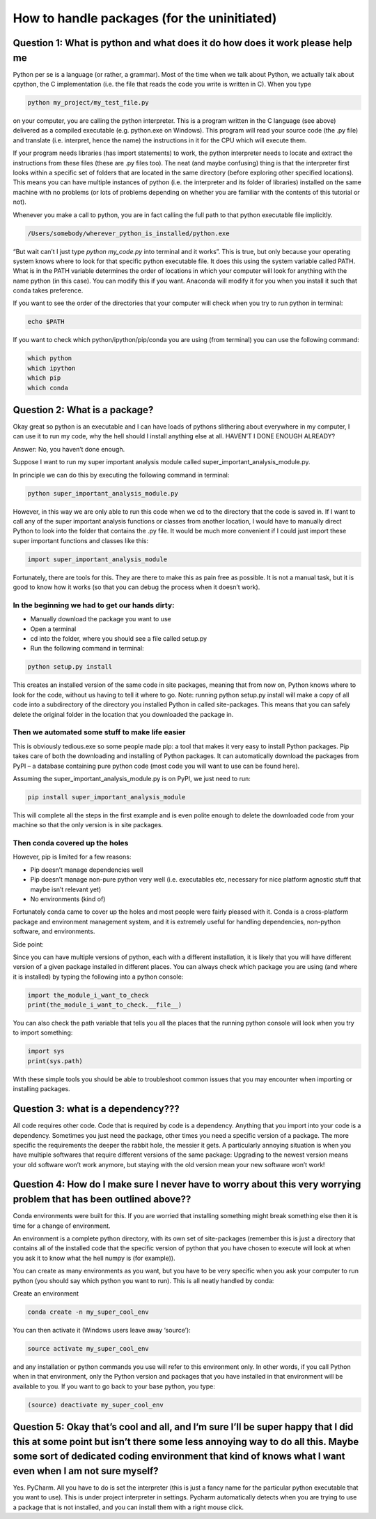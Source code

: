 How to handle packages (for the uninitiated)
============================================

Question 1: What is python and what does it do how does it work please help me
------------------------------------------------------------------------------

Python per se is a language (or rather, a grammar). Most of the time when we talk about Python, we actually talk about cpython, the C implementation (i.e. the file that reads the code you write is written in C). When you type 

.. code-block:: bash

  python my_project/my_test_file.py
  
on your computer, you are calling the python interpreter. This is a program written in the C language (see above) delivered as a compiled executable (e.g. python.exe on Windows). This program will read your source code (the .py file) and translate (i.e. interpret, hence the name) the instructions in it for the CPU which will execute them.

If your program needs libraries (has import statements) to work, the python interpreter needs to locate and extract the instructions from these files (these are .py files too). The neat (and maybe confusing) thing is that the interpreter first looks within a specific set of folders that are located in the same directory (before exploring other specified locations). This means you can have multiple instances of python (i.e. the interpreter and its folder of libraries) installed on the same machine with no problems (or lots of problems depending on whether you are familiar with the contents of this tutorial or not).

Whenever you make a call to python, you are in fact calling the full path to that python executable file implicitly. 

.. code-block:: bash

  /Users/somebody/wherever_python_is_installed/python.exe

“But wait can’t I just type `python my_code.py` into terminal and it works”. This is true, but only because your operating system knows where to look for that specific python executable file. It does this using the system variable called PATH. What is in the PATH variable determines the order of locations in which your computer will look for anything with the name python (in this case). You can modify this if you want. Anaconda will modify it for you when you install it such that conda takes preference.

If you want to see the order of the directories that your computer will check when you try to run python in terminal:

.. code-block:: bash

  echo $PATH
  
If you want to check which python/ipython/pip/conda you are using (from terminal) you can use the following command:

.. code-block:: bash

  which python
  which ipython
  which pip
  which conda

Question 2: What is a package?
------------------------------

Okay great so python is an executable and I can have loads of pythons slithering about everywhere in my computer, I can use it to run my code, why the hell should I install anything else at all. HAVEN’T I DONE ENOUGH ALREADY?

Answer: No, you haven’t done enough.

Suppose I want to run my super important analysis module called super_important_analysis_module.py. 

In principle we can do this by executing the following command in terminal:

.. code-block:: bash

  python super_important_analysis_module.py

However, in this way we are only able to run this code when we cd to the directory that the code is saved in. If I want to call any of the super important analysis functions or classes from another location, I would have to manually direct Python to look into the folder that contains the .py file. It would be much more convenient if I could just import these super important functions and classes like this:

.. code-block:: python

    import super_important_analysis_module


Fortunately, there are tools for this. They are there to make this as pain free as possible. It is not a manual task, but it is good to know how it works (so that you can debug the process when it doesn’t work).


In the beginning we had to get our hands dirty: 
***********************************************

- Manually download the package you want to use
- Open a terminal
- cd into the folder, where you should see a file called setup.py
- Run the following command in terminal: 

.. code-block:: bash
  
  python setup.py install
  
This creates an installed version of the same code in site packages, meaning that from now on, Python knows where to look for the code, without us having to tell it where to go. 
Note: running python setup.py install will make a copy of all code into a subdirectory of the directory you installed Python in called site-packages. This means that you can safely delete the original folder in the location that you downloaded the package in.

Then we automated some stuff to make life easier
************************************************

This is obviously tedious.exe so some people made pip: a tool that makes it very easy to install Python packages. Pip takes care of both the downloading and installing of Python packages. It can automatically download the packages from PyPI – a database containing pure python code (most code you will want to use can be found here).

Assuming the super_important_analysis_module.py is on PyPI, we just need to run:

.. code-block:: bash

  pip install super_important_analysis_module

This will complete all the steps in the first example and is even polite enough to delete the downloaded code from your machine so that the only version is in site packages.

Then conda covered up the holes
*******************************

However, pip is limited for a few reasons: 

- Pip doesn’t manage dependencies well
- Pip doesn’t manage non-pure python very well (i.e. executables etc, necessary for nice platform agnostic stuff that maybe isn’t relevant yet)
- No environments (kind of)

Fortunately conda came to cover up the holes and most people were fairly pleased with it. Conda is a cross-platform package and environment management system, and it is extremely useful for handling dependencies, non-python software, and environments.

Side point:

Since you can have multiple versions of python, each with a different installation, it is likely that you will have different version of a given package installed in different places. You can always check which package you are using (and where it is installed) by typing the following into a python console:

.. code-block:: python

  import the_module_i_want_to_check
  print(the_module_i_want_to_check.__file__)

You can also check the path variable that tells you all the places that the running python console will look when you try to import something:

.. code-block:: python

  import sys
  print(sys.path)

With these simple tools you should be able to troubleshoot common issues that you may encounter when importing or installing packages.


Question 3: what is a dependency???
-----------------------------------

All code requires other code. Code that is required by code is a dependency. Anything that you import into your code is a dependency. Sometimes you just need the package, other times you need a specific version of a package. The more specific the requirements the deeper the rabbit hole, the messier it gets. A particularly annoying situation is when you have multiple softwares that require different versions of the same package: Upgrading to the newest version means your old software won’t work anymore, but staying with the old version mean your new software won’t work!

Question 4: How do I make sure I never have to worry about this very worrying problem that has been outlined above??
--------------------------------------------------------------------------------------------------------------------

Conda environments were built for this. If you are worried that installing something might break something else then it is time for a change of environment.

An environment is a complete python directory, with its own set of site-packages (remember this is just a directory that contains all of the installed code that the specific version of python that you have chosen to execute will look at when you ask it to know what the hell numpy is (for example)).

You can create as many environments as you want, but you have to be very specific when you ask your computer to run python (you should say which python you want to run). This is all neatly handled by conda:

Create an environment

.. code-block:: bash

  conda create -n my_super_cool_env

You can then activate it (Windows users leave away ‘source’):

.. code-block:: bash

  source activate my_super_cool_env

and any installation or python commands you use will refer to this environment only. In other words, if you call Python when in that environment, only the Python version and packages that you have installed in that environment will be available to you. If you want to go back to your base python, you type: 

.. code-block:: bash

  (source) deactivate my_super_cool_env


Question 5: Okay that’s cool and all, and I’m sure I’ll be super happy that I did this at some point but isn’t there some less annoying way to do all this. Maybe some sort of dedicated coding environment that kind of knows what I want even when I am not sure myself?
--------------------------------------------------------------------------------------------------------------------------------------------------------------------------------------------------------------------------------------------------------------------------

Yes. PyCharm. All you have to do is set the interpreter (this is just a fancy name for the particular python executable that you want to use). This is under project interpreter in settings. Pycharm automatically detects when you are trying to use a package that is not installed, and you can install them with a right mouse click. 

